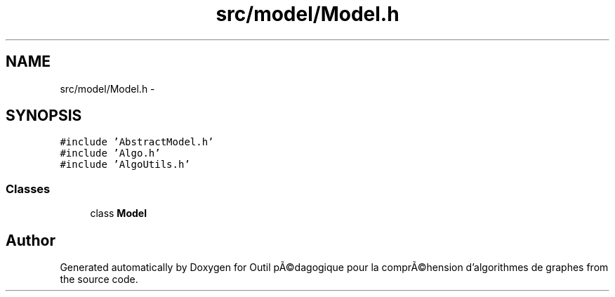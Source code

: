 .TH "src/model/Model.h" 3 "1 Mar 2010" "Outil pÃ©dagogique pour la comprÃ©hension d'algorithmes de graphes" \" -*- nroff -*-
.ad l
.nh
.SH NAME
src/model/Model.h \- 
.SH SYNOPSIS
.br
.PP
\fC#include 'AbstractModel.h'\fP
.br
\fC#include 'Algo.h'\fP
.br
\fC#include 'AlgoUtils.h'\fP
.br

.SS "Classes"

.in +1c
.ti -1c
.RI "class \fBModel\fP"
.br
.in -1c
.SH "Author"
.PP 
Generated automatically by Doxygen for Outil pÃ©dagogique pour la comprÃ©hension d'algorithmes de graphes from the source code.
